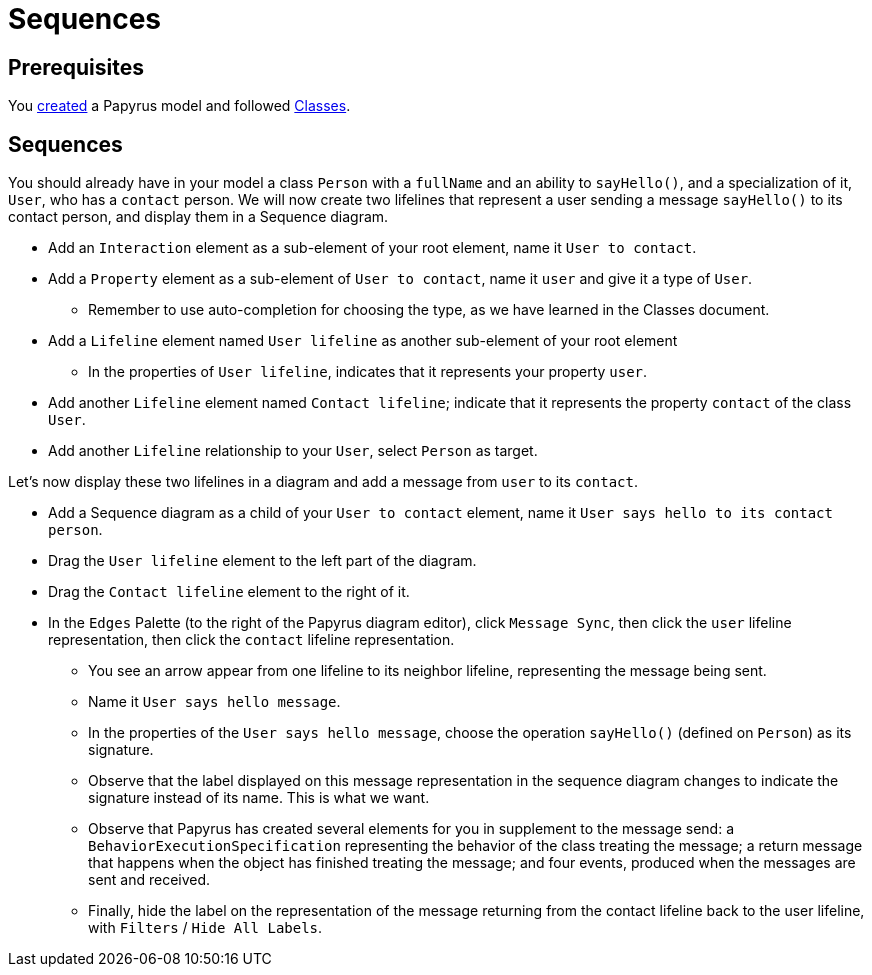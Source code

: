 = Sequences
//works around awesome_bot bug that used to be published at github.com/dkhamsing/awesome_bot/issues/182.
:emptyattribute:

== Prerequisites
You https://github.com/oliviercailloux/UML/blob/master/Papyrus/Create.adoc[created] a Papyrus model and followed https://github.com/oliviercailloux/UML/blob/master/Papyrus/Classes.adoc[Classes].

== Sequences
You should already have in your model a class `Person` with a `fullName` and an ability to `sayHello()`, and a specialization of it, `User`, who has a `contact` person.
We will now create two lifelines that represent a user sending a message `sayHello()` to its contact person, and display them in a Sequence diagram.

* Add an `Interaction` element as a sub-element of your root element, name it `User to contact`.
* Add a `Property` element as a sub-element of `User to contact`, name it `user` and give it a type of `User`.
** Remember to use auto-completion for choosing the type, as we have learned in the Classes document.
* Add a `Lifeline` element named `User lifeline` as another sub-element of your root element
** In the properties of `User lifeline`, indicates that it represents your property `user`.
* Add another `Lifeline` element named `Contact lifeline`; indicate that it represents the property `contact` of the class `User`.
* Add another `Lifeline` relationship to your `User`, select `Person` as target.

Let’s now display these two lifelines in a diagram and add a message from `user` to its `contact`.

* Add a Sequence diagram as a child of your `User to contact` element, name it `User says hello to its contact person`.
* Drag the `User lifeline` element to the left part of the diagram.
* Drag the `Contact lifeline` element to the right of it.
* In the `Edges` Palette (to the right of the Papyrus diagram editor), click `Message Sync`, then click the `user` lifeline representation, then click the `contact` lifeline representation.
** You see an arrow appear from one lifeline to its neighbor lifeline, representing the message being sent.
** Name it `User says hello message`.
** In the properties of the `User says hello message`, choose the operation `sayHello()` (defined on `Person`) as its signature.
** Observe that the label displayed on this message representation in the sequence diagram changes to indicate the signature instead of its name. This is what we want.
** Observe that Papyrus has created several elements for you in supplement to the message send: a `BehaviorExecutionSpecification` representing the behavior of the class treating the message; a return message that happens when the object has finished treating the message; and four events, produced when the messages are sent and received.
** Finally, hide the label on the representation of the message returning from the contact lifeline back to the user lifeline, with `Filters` / `Hide All Labels`.

